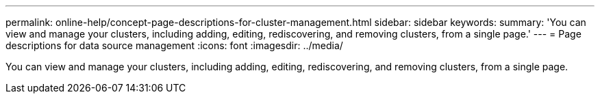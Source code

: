 ---
permalink: online-help/concept-page-descriptions-for-cluster-management.html
sidebar: sidebar
keywords: 
summary: 'You can view and manage your clusters, including adding, editing, rediscovering, and removing clusters, from a single page.'
---
= Page descriptions for data source management
:icons: font
:imagesdir: ../media/

[.lead]
You can view and manage your clusters, including adding, editing, rediscovering, and removing clusters, from a single page.
